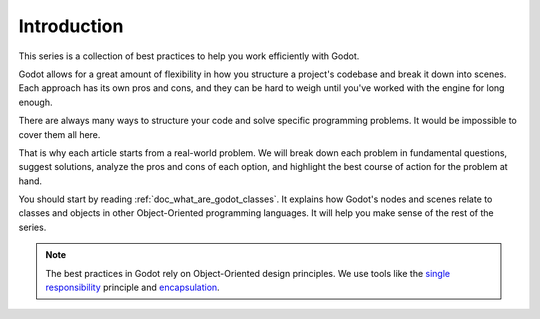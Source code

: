 .. _doc_introduction_best_practices:

Introduction
============

This series is a collection of best practices to help you work efficiently with
Godot.

Godot allows for a great amount of flexibility in how you structure a project's
codebase and break it down into scenes. Each approach has its own pros and
cons, and they can be hard to weigh until you've worked with the engine for long enough.

There are always many ways to structure your code and solve specific programming
problems. It would be impossible to cover them all here.

That is why each article starts from a real-world problem. We will break down
each problem in fundamental questions, suggest solutions, analyze the pros and
cons of each option, and highlight the best course of action for the problem at hand.

You should start by reading :ref:`doc_what_are_godot_classes`. It explains how
Godot's nodes and scenes relate to classes and objects in other
Object-Oriented programming languages. It will help you make sense of the rest of the series.

.. note::

   The best practices in Godot rely on Object-Oriented design principles. We
   use tools like the `single responsibility
   <https://en.wikipedia.org/wiki/Single_responsibility_principle>`_ principle and
   `encapsulation <https://en.wikipedia.org/wiki/Encapsulation_(computer_programming)>`_.
